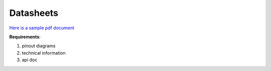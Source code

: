 .. _datasheets:

Datasheets
===========

`Here is a sample pdf document <_static/anatomy-of-mm.pdf>`_

**Requirements**:

1. pinout diagrams
2. technical information
3. api doc
